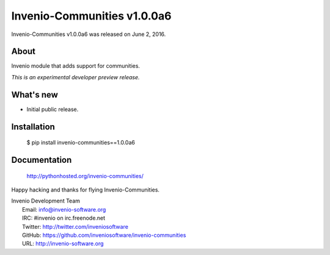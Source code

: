 ==============================
 Invenio-Communities v1.0.0a6
==============================

Invenio-Communities v1.0.0a6 was released on June 2, 2016.

About
-----

Invenio module that adds support for communities.

*This is an experimental developer preview release.*

What's new
----------

- Initial public release.

Installation
------------

   $ pip install invenio-communities==1.0.0a6

Documentation
-------------

   http://pythonhosted.org/invenio-communities/

Happy hacking and thanks for flying Invenio-Communities.

| Invenio Development Team
|   Email: info@invenio-software.org
|   IRC: #invenio on irc.freenode.net
|   Twitter: http://twitter.com/inveniosoftware
|   GitHub: https://github.com/inveniosoftware/invenio-communities
|   URL: http://invenio-software.org
